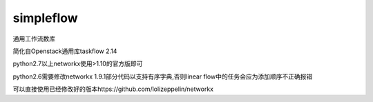 simpleflow
==========

通用工作流数库

简化自Openstack通用库taskflow 2.14

python2.7以上networkx使用>1.10的官方版即可

python2.6需要修改networkx 1.9.1部分代码以支持有序字典,否则linear flow中的任务会应为添加顺序不正确报错

可以直接使用已经修改好的版本https://github.com/lolizeppelin/networkx